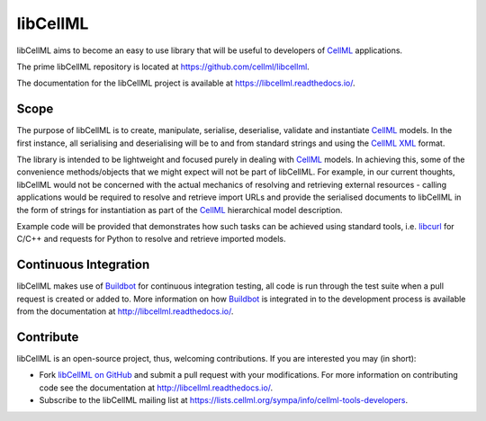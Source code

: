 libCellML
=========

libCellML aims to become an easy to use library that will be useful to developers of `CellML <https://www.cellml.org/>`_ applications.

The prime libCellML repository is located at https://github.com/cellml/libcellml.

The documentation for the libCellML project is available at https://libcellml.readthedocs.io/.

Scope
-----

The purpose of libCellML is to create, manipulate, serialise, deserialise, validate and instantiate `CellML <https://www.cellml.org/>`_ models.
In the first instance, all serialising and deserialising will be to and from standard strings and using the `CellML <https://www.cellml.org/>`_ `XML <https://www.w3.org/XML/>`_ format.

The library is intended to be lightweight and focused purely in dealing with `CellML <https://www.cellml.org/>`_ models.
In achieving this, some of the convenience methods/objects that we might expect will not be part of libCellML.
For example, in our current thoughts, libCellML would not be concerned with the actual mechanics of resolving and retrieving external resources - calling applications would be required to resolve and retrieve import URLs and provide the serialised documents to libCellML in the form of strings for instantiation as part of the `CellML <https://www.cellml.org/>`_ hierarchical model description.

Example code will be provided that demonstrates how such tasks can be achieved using standard tools, i.e. `libcurl <https://curl.haxx.se/libcurl/>`_ for C/C++ and requests for Python to resolve and retrieve imported models.

Continuous Integration
----------------------

libCellML makes use of `Buildbot <https://buildbot.net/>`_ for continuous integration testing, all code is run through the test suite when a pull request is created or added to.
More information on how `Buildbot <https://buildbot.net/>`_ is integrated in to the development process is available from the documentation at http://libcellml.readthedocs.io/.

Contribute
----------

libCellML is an open-source project, thus, welcoming contributions.
If you are interested you may (in short):

* Fork `libCellML on GitHub <https://github.com/cellml/libcellml>`_ and submit a pull request with your modifications.
  For more information on contributing code see the documentation at http://libcellml.readthedocs.io/.
* Subscribe to the libCellML mailing list at https://lists.cellml.org/sympa/info/cellml-tools-developers.
